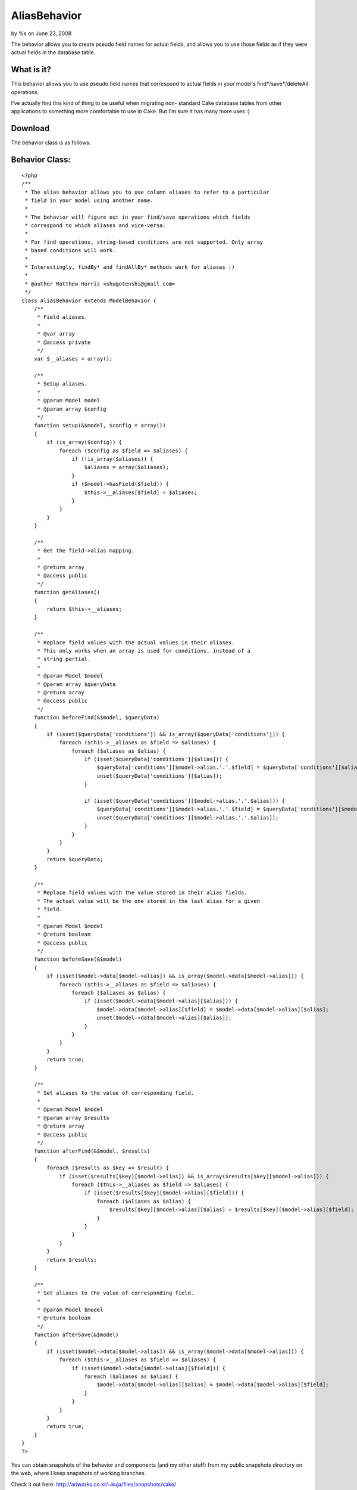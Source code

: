 

AliasBehavior
=============

by %s on June 23, 2008

The behavior allows you to create pseudo field names for actual
fields, and allows you to use those fields as if they were actual
fields in the database table.


What is it?
```````````
This behavior allows you to use pseudo field names that correspond to
actual fields in your model's find*/save*/deleteAll operations.

I've actually find this kind of thing to be useful when migrating non-
standard Cake database tables from other applications to something
more comfortable to use in Cake. But I'm sure it has many more uses :)



Download
````````

The behavior class is as follows:


Behavior Class:
```````````````

::

    <?php 
    /**
     * The alias behavior allows you to use column aliases to refer to a particular
     * field in your model using another name.
     *
     * The behavior will figure out in your find/save operations which fields
     * correspond to which aliases and vice-versa.
     *
     * For find operations, string-based conditions are not supported. Only array
     * based conditions will work.
     *
     * Interestingly, findBy* and findAllBy* methods work for aliases :)
     *
     * @author Matthew Harris <shugotenshi@gmail.com>
     */
    class AliasBehavior extends ModelBehavior {
        /**
         * Field aliases.
         *
         * @var array
         * @access private
         */
        var $__aliases = array();
       
        /**
         * Setup aliases.
         *
         * @param Model model
         * @param array $config
         */
        function setup(&$model, $config = array())
        {
            if (is_array($config)) {
                foreach ($config as $field => $aliases) {
                    if (!is_array($aliases)) {
                        $aliases = array($aliases);
                    }
                    if ($model->hasField($field)) {
                        $this->__aliases[$field] = $aliases;
                    }
                }
            }
        }
        
        /**
         * Get the field->alias mapping.
         *
         * @return array
         * @access public
         */
        function getAliases()
        {
            return $this->__aliases;
        }
        
        /**
         * Replace field values with the actual values in their aliases.
         * This only works when an array is used for conditions, instead of a
         * string partial.
         *
         * @param Model $model
         * @param array $queryData
         * @return array
         * @access public
         */
        function beforeFind(&$model, $queryData)
        {
            if (isset($queryData['conditions']) && is_array($queryData['conditions'])) {
                foreach ($this->__aliases as $field => $aliases) {
                    foreach ($aliases as $alias) {
                        if (isset($queryData['conditions'][$alias])) {
                            $queryData['conditions'][$model->alias.'.'.$field] = $queryData['conditions'][$alias];
                            unset($queryData['conditions'][$alias]);
                        }
                        
                        if (isset($queryData['conditions'][$model->alias.'.'.$alias])) {
                            $queryData['conditions'][$model->alias.'.'.$field] = $queryData['conditions'][$model->alias.'.'.$alias];
                            unset($queryData['conditions'][$model->alias.'.'.$alias]);
                        }
                    }
                }
            }
            return $queryData;
        }
        
        /**
         * Replace field values with the value stored in their alias fields.
         * The actual value will be the one stored in the last alias for a given
         * field.
         *
         * @param Model $model
         * @return boolean
         * @access public
         */
        function beforeSave(&$model)
        {
            if (isset($model->data[$model->alias]) && is_array($model->data[$model->alias])) {
                foreach ($this->__aliases as $field => $aliases) {
                    foreach ($aliases as $alias) {
                        if (isset($model->data[$model->alias][$alias])) {
                            $model->data[$model->alias][$field] = $model->data[$model->alias][$alias];
                            unset($model->data[$model->alias][$alias]);
                        }
                    }
                }
            }
            return true;
        }
        
        /**
         * Set aliases to the value of corresponding field.
         *
         * @param Model $model
         * @param array $results
         * @return array
         * @access public
         */
        function afterFind(&$model, $results)
        {
            foreach ($results as $key => $result) {
                if (isset($results[$key][$model->alias]) && is_array($results[$key][$model->alias])) {
                    foreach ($this->__aliases as $field => $aliases) {
                        if (isset($results[$key][$model->alias][$field])) {
                            foreach ($aliases as $alias) {
                                $results[$key][$model->alias][$alias] = $results[$key][$model->alias][$field];
                            }
                        }
                    }
                }
            }
            return $results;
        }
        
        /**
         * Set aliases to the value of corresponding field.
         *
         * @param Model $model
         * @return boolean
         */
        function afterSave(&$model)
        {
            if (isset($model->data[$model->alias]) && is_array($model->data[$model->alias])) {
                foreach ($this->__aliases as $field => $aliases) {
                    if (isset($model->data[$model->alias][$field])) {
                        foreach ($aliases as $alias) {
                            $model->data[$model->alias][$alias] = $model->data[$model->alias][$field];
                        }
                    }
                }
            }
            return true;
        }
    }
    ?>

You can obtain snapshots of the behavior and components (and my other
stuff) from my public snapshots directory on the web, where I keep
snapshots of working branches.

Check it out here:
`http://ariworks.co.kr/~kuja/files/snapshots/cake/`_


How to use the behavior
```````````````````````
There's not much involved in actually using the behavior. Simply
download it, place the alias.php into your APP/models/behaviors
directory and add the correct $actsAs line to your model you'd like to
apply the behavior to. I'll also demonstrate in one swift move how you
can define your aliases for that model.

Let's say you have a User model, then this is how you'd apply the
Alias behavior:


Model Class:
````````````

::

    <?php 
    class User extends AppModel {
    	var $actsAs = array('Alias' => array(
    		'username'   => 'nickname',
    		'gender'     => 'sex',
    		'ip_address' => array('client_ip', 'remote_addr')
    	));
    }
    ?>

It's that simple :)

The format is 'actualField' => 'pseudoField', or if you want multiple
aliases to the same field, it's 'actualField' => array('pseudoField',
'pseudoField2', 'pseudoField3', ...) and so on.

After you've set up your model's aliases, you can proceed to use your
model normally. You can find and save from and to pseudo fields just
as if they were normal fields, with the exception that in find
operations, you *must* use array-based conditions or else pseudo-field
handling will be disabled.

For example: $users = $this->User->findAll(array('sex' => 'm'))
Do *not* do: $users = $this->User->findAll("sex = 'm'")

And that's all there is to it.



Feedback and support
````````````````````
If you have any comments or questions, feel free to contact me, as
usual I'm kuja at #cakephp on irc.freenode.net!
Don't hesitate to catch me by e-mail either: shugotenshi at gmail dot
com

Or just leave comments on this article and I'll get to it as soon as I
see it :)

Thanks.

.. _http://ariworks.co.kr/~kuja/files/snapshots/cake/: http://ariworks.co.kr/~kuja/files/snapshots/cake/
.. meta::
    :title: AliasBehavior
    :description: CakePHP Article related to ,Behaviors
    :keywords: ,Behaviors
    :copyright: Copyright 2008 
    :category: behaviors

